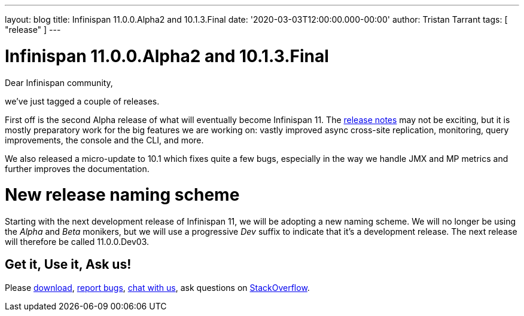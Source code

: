 ---
layout: blog
title: Infinispan 11.0.0.Alpha2 and 10.1.3.Final
date: '2020-03-03T12:00:00.000-00:00'
author: Tristan Tarrant
tags: [ "release" ]
---

= Infinispan 11.0.0.Alpha2 and 10.1.3.Final

Dear Infinispan community,

we've just tagged a couple of releases.

First off is the second Alpha release of what will eventually become Infinispan 11. The https://issues.redhat.com/secure/ReleaseNote.jspa?projectId=12310799&version=12344572[release notes] may not be exciting, but it is mostly preparatory work for the big features we are working on: vastly improved async cross-site replication, monitoring, query improvements, the console and the CLI, and more.

We also released a micro-update to 10.1 which fixes quite a few bugs, especially in the way we handle JMX and MP metrics and further improves the documentation.

= New release naming scheme

Starting with the next development release of Infinispan 11, we will be adopting a new naming scheme. We will no longer be using the _Alpha_ and _Beta_ monikers, but we will use a progressive _Dev_ suffix to indicate that it's a development release. The next release will therefore be called 11.0.0.Dev03.

== Get it, Use it, Ask us!

Please https://infinispan.org/download/[download],
https://issues.jboss.org/projects/ISPN[report bugs],
https://infinispan.zulipchat.com/[chat with us],
ask questions on https://stackoverflow.com/questions/tagged/?tagnames=infinispan&sort=newest[StackOverflow].

